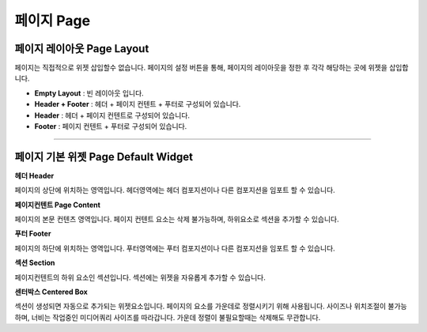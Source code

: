 

페이지 Page
============

.. image:: resource/widget/IUPage.png

페이지 레이아웃 Page Layout
-----------------------

페이지는 직접적으로 위젯 삽입할수 없습니다. 페이지의 설정 버튼을 통해, 페이지의 레이아웃을 정한 후 각각 해당하는 곳에 위젯을 삽입합니다.


* **Empty Layout** : 빈 레이아웃 입니다.
* **Header + Footer** : 헤더 + 페이지 컨텐트 + 푸터로 구성되어 있습니다.
* **Header** : 헤더 + 페이지 컨텐트로 구성되어 있습니다.
* **Footer** : 페이지 컨텐트 + 푸터로 구성되어 있습니다.

-------------


페이지 기본 위젯 Page Default Widget
----------------------------


.. image:: resource/widget/IUHeader.png
**헤더 Header**

페이지의 상단에 위치하는 영역입니다. 헤더영역에는 헤더 컴포지션이나 다른 컴포지션을 임포트 할 수 있습니다.

.. image:: resource/widget/IUPageContent.png
**페이지컨텐트 Page Content** 

페이지의 본문 컨텐츠 영역입니다. 페이지 컨텐트 요소는 삭제 불가능하며, 하위요소로 섹션을 추가할 수 있습니다.

.. image:: resource/widget/IUFooter.png
**푸터 Footer** 

페이지의 하단에 위치하는 영역입니다. 푸터영역에는 푸터 컴포지션이나 다른 컴포지션을 임포트 할 수 있습니다.

.. image:: resource/widget/IUSection.png
**섹션 Section** 

페이지컨텐트의 하위 요소인 섹션입니다. 섹션에는 위젯을 자유롭게 추가할 수 있습니다.

.. image:: resource/widget/IUCenterBox.png
**센터박스 Centered Box** 

섹션이 생성되면 자동으로 추가되는 위젯요소입니다. 페이지의 요소를 가운데로 정렬시키기 위해 사용됩니다. 사이즈나 위치조절이 불가능하며, 너비는 작업중인 미디어쿼리 사이즈를 따라갑니다. 가운데 정렬이 불필요할때는 삭제해도 무관합니다.
